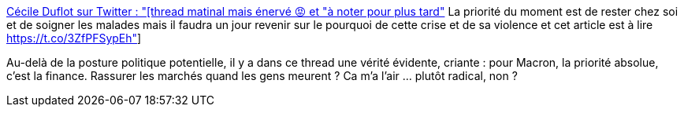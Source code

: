 :jbake-type: post
:jbake-status: published
:jbake-title: Cécile Duflot sur Twitter : "[thread matinal mais énervé 😡 et "à noter pour plus tard"] La priorité du moment est de rester chez soi et de soigner les malades mais il faudra un jour revenir sur le pourquoi de cette crise et de sa violence et cet article est à lire https://t.co/3ZfPFSypEh"
:jbake-tags: france,politique,épidémie,critique,_mois_mars,_année_2020
:jbake-date: 2020-03-19
:jbake-depth: ../
:jbake-uri: shaarli/1584622773000.adoc
:jbake-source: https://nicolas-delsaux.hd.free.fr/Shaarli?searchterm=https%3A%2F%2Ftwitter.com%2FCecileDuflot%2Fstatus%2F1240536061090107392&searchtags=france+politique+%C3%A9pid%C3%A9mie+critique+_mois_mars+_ann%C3%A9e_2020
:jbake-style: shaarli

https://twitter.com/CecileDuflot/status/1240536061090107392[Cécile Duflot sur Twitter : "[thread matinal mais énervé 😡 et "à noter pour plus tard"] La priorité du moment est de rester chez soi et de soigner les malades mais il faudra un jour revenir sur le pourquoi de cette crise et de sa violence et cet article est à lire https://t.co/3ZfPFSypEh"]

Au-delà de la posture politique potentielle, il y a dans ce thread une vérité évidente, criante : pour Macron, la priorité absolue, c'est la finance. Rassurer les marchés quand les gens meurent ? Ca m'a l'air ... plutôt radical, non ?
